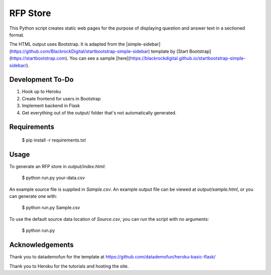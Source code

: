 RFP Store
=========

This Python script creates static web pages for the purpose of 
displaying question and answer text in a sectioned format.

The HTML output uses Bootstrap. It is adapted from the
[simple-sidebar](https://github.com/BlackrockDigital/startbootstrap-simple-sidebar)
template by [Start Bootstrap](https://startbootstrap.com). You can see a sample
[here](https://blackrockdigital.github.io/startbootstrap-simple-sidebar/).

Development To-Do
-----------------

1. Hook up to Heroku
2. Create frontend for users in Bootstrap
3. Implement backend in Flask
4. Get everything out of the output/ folder that's not automatically generated.

Requirements
------------

    $ pip install -r requirements.txt

Usage
-----

To generate an RFP store in `output/index.html`:

    $ python run.py your-data.csv

An example source file is supplied in `Sample.csv`. An example output file can
be viewed at `output/sample.html`, or you can generate one with:

    $ python run.py Sample.csv
	
To use the default source data location of `Source.csv`, you can run the script
with no arguments:

    $ python run.py

Acknowledgements
----------------

Thank you to datademofun for the template at
https://github.com/datademofun/heroku-basic-flask/

Thank you to Heroku for the tutorials and hosting the site.
